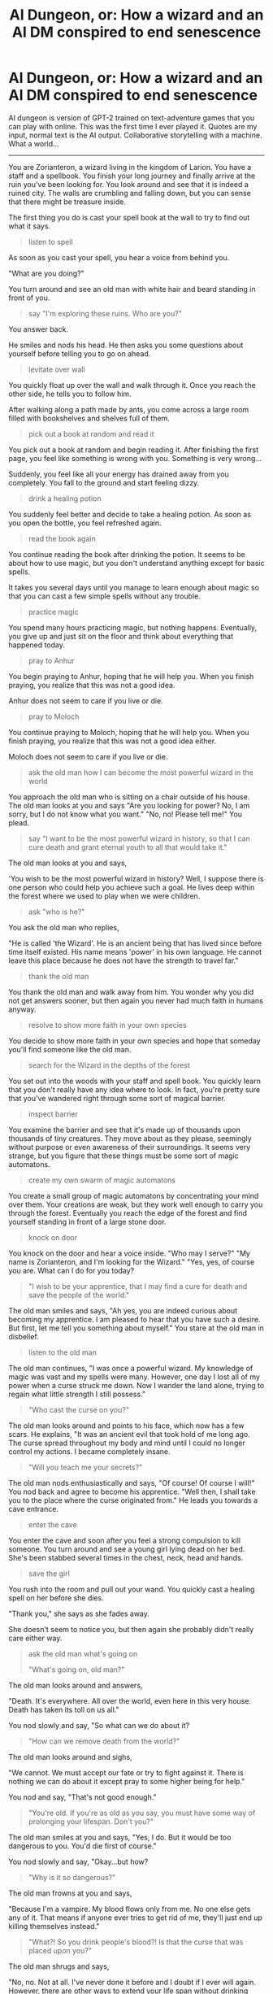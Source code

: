#+TITLE: AI Dungeon, or: How a wizard and an AI DM conspired to end senescence

* AI Dungeon, or: How a wizard and an AI DM conspired to end senescence
:PROPERTIES:
:Author: zorianteron
:Score: 54
:DateUnix: 1582216961.0
:DateShort: 2020-Feb-20
:END:
AI dungeon is version of GPT-2 trained on text-adventure games that you can play with online. This was the first time I ever played it. Quotes are my input, normal text is the AI output. Collaborative storytelling with a machine. What a world...

--------------

You are Zorianteron, a wizard living in the kingdom of Larion. You have a staff and a spellbook. You finish your long journey and finally arrive at the ruin you've been looking for. You look around and see that it is indeed a ruined city. The walls are crumbling and falling down, but you can sense that there might be treasure inside.

The first thing you do is cast your spell book at the wall to try to find out what it says.

#+begin_quote
  listen to spell
#+end_quote

As soon as you cast your spell, you hear a voice from behind you.

"What are you doing?"

You turn around and see an old man with white hair and beard standing in front of you.

#+begin_quote
  say "I'm exploring these ruins. Who are you?"
#+end_quote

You answer back.

He smiles and nods his head. He then asks you some questions about yourself before telling you to go on ahead.

#+begin_quote
  levitate over wall
#+end_quote

You quickly float up over the wall and walk through it. Once you reach the other side, he tells you to follow him.

After walking along a path made by ants, you come across a large room filled with bookshelves and shelves full of them.

#+begin_quote
  pick out a book at random and read it
#+end_quote

You pick out a book at random and begin reading it. After finishing the first page, you feel like something is wrong with you. Something is very wrong...

Suddenly, you feel like all your energy has drained away from you completely. You fall to the ground and start feeling dizzy.

#+begin_quote
  drink a healing potion
#+end_quote

You suddenly feel better and decide to take a healing potion. As soon as you open the bottle, you feel refreshed again.

#+begin_quote
  read the book again
#+end_quote

You continue reading the book after drinking the potion. It seems to be about how to use magic, but you don't understand anything except for basic spells.

It takes you several days until you manage to learn enough about magic so that you can cast a few simple spells without any trouble.

#+begin_quote
  practice magic
#+end_quote

You spend many hours practicing magic, but nothing happens. Eventually, you give up and just sit on the floor and think about everything that happened today.

#+begin_quote
  pray to Anhur
#+end_quote

You begin praying to Anhur, hoping that he will help you. When you finish praying, you realize that this was not a good idea.

Anhur does not seem to care if you live or die.

#+begin_quote
  pray to Moloch
#+end_quote

You continue praying to Moloch, hoping that he will help you. When you finish praying, you realize that this was not a good idea either.

Moloch does not seem to care if you live or die.

#+begin_quote
  ask the old man how I can become the most powerful wizard in the world
#+end_quote

You approach the old man who is sitting on a chair outside of his house. The old man looks at you and says "Are you looking for power? No, I am sorry, but I do not know what you want." "No, no! Please tell me!" You plead.

#+begin_quote
  say "I want to be the most powerful wizard in history, so that I can cure death and grant eternal youth to all that would take it."
#+end_quote

The old man looks at you and says,

'You wish to be the most powerful wizard in history? Well, I suppose there is one person who could help you achieve such a goal. He lives deep within the forest where we used to play when we were children.

#+begin_quote
  ask "who is he?"
#+end_quote

You ask the old man who replies,

"He is called 'the Wizard'. He is an ancient being that has lived since before time itself existed. His name means 'power' in his own language. He cannot leave this place because he does not have the strength to travel far."

#+begin_quote
  thank the old man
#+end_quote

You thank the old man and walk away from him. You wonder why you did not get answers sooner, but then again you never had much faith in humans anyway.

#+begin_quote
  resolve to show more faith in your own species
#+end_quote

You decide to show more faith in your own species and hope that someday you'll find someone like the old man.

#+begin_quote
  search for the Wizard in the depths of the forest
#+end_quote

You set out into the woods with your staff and spell book. You quickly learn that you don't really have any idea where to look. In fact, you're pretty sure that you've wandered right through some sort of magical barrier.

#+begin_quote
  inspect barrier
#+end_quote

You examine the barrier and see that it's made up of thousands upon thousands of tiny creatures. They move about as they please, seemingly without purpose or even awareness of their surroundings. It seems very strange, but you figure that these things must be some sort of magic automatons.

#+begin_quote
  create my own swarm of magic automatons
#+end_quote

You create a small group of magic automatons by concentrating your mind over them. Your creations are weak, but they work well enough to carry you through the forest. Eventually you reach the edge of the forest and find yourself standing in front of a large stone door.

#+begin_quote
  knock on door
#+end_quote

You knock on the door and hear a voice inside. "Who may I serve?" "My name is Zorianteron, and I'm looking for the Wizard." "Yes, yes, of course you are. What can I do for you today?

#+begin_quote
  "I wish to be your apprentice, that I may find a cure for death and save the people of the world."
#+end_quote

The old man smiles and says, "Ah yes, you are indeed curious about becoming my apprentice. I am pleased to hear that you have such a desire. But first, let me tell you something about myself." You stare at the old man in disbelief.

#+begin_quote
  listen to the old man
#+end_quote

The old man continues, "I was once a powerful wizard. My knowledge of magic was vast and my spells were many. However, one day I lost all of my power when a curse struck me down. Now I wander the land alone, trying to regain what little strength I still possess."

#+begin_quote
  "Who cast the curse on you?"
#+end_quote

The old man looks around and points to his face, which now has a few scars. He explains, "It was an ancient evil that took hold of me long ago. The curse spread throughout my body and mind until I could no longer control my actions. I became completely insane.

#+begin_quote
  "Will you teach me your secrets?"
#+end_quote

The old man nods enthusiastically and says, "Of course! Of course I will!" You nod back and agree to become his apprentice. "Well then, I shall take you to the place where the curse originated from." He leads you towards a cave entrance.

#+begin_quote
  enter the cave
#+end_quote

You enter the cave and soon after you feel a strong compulsion to kill someone. You turn around and see a young girl lying dead on her bed. She's been stabbed several times in the chest, neck, head and hands.

#+begin_quote
  save the girl
#+end_quote

You rush into the room and pull out your wand. You quickly cast a healing spell on her before she dies.

"Thank you," she says as she fades away.

She doesn't seem to notice you, but then again she probably didn't really care either way.

#+begin_quote
  ask the old man what's going on

  "What's going on, old man?"
#+end_quote

The old man looks around and answers,

"Death. It's everywhere. All over the world, even here in this very house. Death has taken its toll on us all."

You nod slowly and say, "So what can we do about it?

#+begin_quote
  "How can we remove death from the world?"
#+end_quote

The old man looks around and sighs,

"We cannot. We must accept our fate or try to fight against it. There is nothing we can do about it except pray to some higher being for help."

You nod and say, "That's not good enough."

#+begin_quote
  "You're old. If you're as old as you say, you must have some way of prolonging your lifespan. Don't you?"
#+end_quote

The old man smiles at you and says, "Yes, I do. But it would be too dangerous to you. You'd die first of course."

You nod slowly and say, "Okay...but how?

#+begin_quote
  "Why is it so dangerous?"
#+end_quote

The old man frowns at you and says,

"Because I'm a vampire. My blood flows only from me. No one else gets any of it. That means if anyone ever tries to get rid of me, they'll just end up killing themselves instead."

#+begin_quote
  "What?! So you drink people's blood?! Is that the curse that was placed upon you?"
#+end_quote

The old man shrugs and says,

"No, no. Not at all. I've never done it before and I doubt if I ever will again. However, there are other ways to extend your life span without drinking blood.

#+begin_quote
  "What are they?"
#+end_quote

The old man nods and says,

"They're called elixirs. They come in many forms, but the most common ones are potions. Some of them are stronger than others, but most can give you an extra few years.

#+begin_quote
  "How can I learn how to make them?"
#+end_quote

The old man shakes his head and says,

"I don't know. The best place to start learning is in the library. I think you could find something there."

#+begin_quote
  "Then I'll look there. First, can you tell me how to become better at magic? I trained all night, but it didn't help."
#+end_quote

The old man smiles at you and says,

"Magic isn't my specialty. Magic is the art of manipulating energy. You use it to cast spells and bend nature itself to your will.

#+begin_quote
  "Magic isn't your specialty? But you're the Wizard!"
#+end_quote

The old man grins at you and says,

'Ah yes, the Wizard. A title given to those who master the arcane arts. As a wizard, you control the elements with your mind and manipulate time with your wand.

#+begin_quote
  "But old man, you used to be a wizard, too. You said it yourself!"
#+end_quote

The old man chuckles and says,

'Oh yes. Yes I did. It wasn't long after I became a vampire that I realized my talents were limited.

#+begin_quote
  shake your head. "Alright, old man. Thanks for your help... I'll go to this library and try to find out how to make these elixir potions."
#+end_quote

The old man smiles at you and says,

"Well, good luck. Good day."

#+begin_quote
  "Good day". You leave the cave.
#+end_quote

You walk along the road and see a small village ahead of you. It looks like it might be full of people.

Suddenly, you hear a voice behind you.

"Hey! What are you doing out here?"

#+begin_quote
  "I'm traveling to the Library. Who are you?"
#+end_quote

You turn around and see a young woman dressed in red robes standing right behind you. She has bright green eyes and her hair is tied up into two pigtails.

She raises an eyebrow at you and asks,

"Who are you?"

#+begin_quote
  "I'm Zorianteron, a mage-in-training."
#+end_quote

The girl's eyebrows rise even higher and she says,

"A mage-in-training? That sounds very impressive. How do you know so much about us? Are you related to one of our wizards or witches?

#+begin_quote
  "I'm a junior wizard."
#+end_quote

The girl frowns at you and says, "What makes you think we'd want to meet someone as lowly as you? We're not exactly renowned for our mages." You shrug and say, "I guess I was just curious. Maybe I'll get lucky someday."

#+begin_quote
  Create a ball of werelight
#+end_quote

You raise your hand and create a ball of light, which you then throw towards the girl. The girl catches it easily and smiles at you.

"Thank you," she says. "Now if only I could learn how to cast some firebolt..."

#+begin_quote
  give the girl a copy of 'a beginner's guide to cantrips'
#+end_quote

You give the girl a book titled 'a beginner's guide to cantrips'. She takes it from you and reads through it quickly before handing it back to you.

"Thanks," she says. "Can I keep this?"

#+begin_quote
  "Sure. I have 5."
#+end_quote

You look down at the books and smile. "That will do nicely," you say.

The girl nods and thanks you again before leaving with her companions.

#+begin_quote
  Travel in to town
#+end_quote

You arrive at the town of Nuro where you notice that there are several buildings still standing. There are also many people walking around. Most seem to be merchants selling their wares and travelers looking for work.

#+begin_quote
  look for an inn to stay the night in
#+end_quote

You head over to one of the larger buildings and ask the owner what he knows about lodging. He tells you that they've had problems with bandits recently, but other than that nothing unusual has happened lately.

#+begin_quote
  pay for a bed and go to sleep
#+end_quote

You lay down on the bed and close your eyes. You don't feel tired at all, in fact you don't even feel sleepy. Your mind seems to be completely clear and focused.

#+begin_quote
  practice magic until you feel tired
#+end_quote

You sit up and start practicing your spells. It doesn't take long before you find yourself feeling tired. You can already sense that something is wrong though...you begin to feel like you need more rest.

#+begin_quote
  go to sleep
#+end_quote

You lie down and drift off to sleep.

You awaken in the morning feeling refreshed. You realize that you haven't slept much at all last night. What on earth did you eat last night? You remember eating something sweet, but what was it?

#+begin_quote
  "It probably doesn't matter."
#+end_quote

You shake your head and decide not to think too hard about it. You just need to get out of here as soon as possible.

As you walk along the streets, you see several signs advertising various businesses such as taverns, brothels and so forth.

#+begin_quote
  Look for a magical item store
#+end_quote

You walk towards the nearest building and enter it. Inside you see a sign saying 'Magical Item Store'. The store itself looks very ordinary, but upon closer inspection you notice that its windows are covered by large black curtains.

#+begin_quote
  ask whether they have flying carpets
#+end_quote

You ask the clerk behind the counter if they sell flying carpets. She says she does, but they're expensive.

You tell her that you want to buy some and she tells you that she'll have them delivered tomorrow morning.

#+begin_quote
  go back to the travern and see if anyone needs any odd jobs doing
#+end_quote

You return to the tavern and see if anyone else needs help. No-one seems to be in need of anything right now, but then again no-one's really supposed to be around here anyway.

#+begin_quote
  Climb the tallest building in town and meditate
#+end_quote

You quickly climb the tallest building in town and meditate there. You feel very peaceful while you do this, but you still aren't sure why.

The next day, you return to the Travern and report your findings.

#+begin_quote
  Return to the magic item store
#+end_quote

You return to the Magic Item Store and ask the clerk what happened. He explains that he had been having trouble with his customers lately, so he decided to try selling a few strange items on the side.

#+begin_quote
  "Have the flying carpets arrived?"
#+end_quote

You ask the clerk if he has any flying carpets. He says yes, but they're expensive. You tell him that you want one and he tells you that they've only got a couple left.

#+begin_quote
  "How much will a flying carpet cost?"
#+end_quote

He tells you that a flying carpet would set you back over ten thousand gold coins. You laugh and tell him that you can afford it, but he replies that they don't make them like they used to anymore.

You reply "Well I'm going to find out!"

#+begin_quote
  Buy a flying carpet
#+end_quote

You buy a flying carpet from him for ten thousand gold coins. It takes you two days to complete the transaction. When you arrive at the Flying Carpet Shop, you pay the clerk and take your new carpet home.

#+begin_quote
  Get on the carpet and take off
#+end_quote

You put the carpet on your head and begin to fly. It takes a lot of concentration, but eventually you reach the roof of your house where you land safely.

Your parents are quite surprised when they see you!

#+begin_quote
  Fly to the Library
#+end_quote

You fly up to the library and begin to look through its bookshelves. You find nothing interesting, but you notice that there is an old book lying open on top of one of the shelves.

It's called 'The Book Of The Dead'.

#+begin_quote
  read the book of the dead
#+end_quote

You pick up the book and begin to read. As you do, you suddenly feel yourself being pulled towards the Book Of The Dead. You turn around and see a large black door with a golden handle standing before you.

#+begin_quote
  open the door
#+end_quote

You open the door and enter a room filled with candles. There is also a table full of books, some of which you recognize as those found in the library.

There is no music playing here either, but then again there isn't really anything else to do right now...

#+begin_quote
  "Is anyone there? What is this place?"
#+end_quote

A voice answers back "Welcome to the Book Of The Dead."

"What does this mean?" you ask.

"This means that you have entered my book of knowledge.

#+begin_quote
  "Who are you?"
#+end_quote

A voice answers back:

'I am the Book Of The Dead.'

'Do you know me?'

'Yes, I believe so. My name is Zorianteron. How did you come to be in my book of knowledge?

#+begin_quote
  "What do you mean? Zorianteron is my name, not yours!"

  ask the book how to make the elixir of life.
#+end_quote

"If you wish to create the Elixir of Life, then you must first drink from the Fountain of Youth. This fountain was created by my great-grandfather who lived long ago. If you want to return to your own time, then I will give you a bottle containing the elixir."

#+begin_quote
  "It's not enough for just me to get it, book. I need to know how to make it. I need to make enough for the whole world, that children may bathe in it, that it may flow in rivers, that Death and Pestilence may be struck from the cosmos, War made painless, Famine made weak. There's little point to eternal youth if it's spent alone."
#+end_quote

A voice answers back:

'No, I cannot give you the elixir. Only the creator can do such a thing. The creator lives forever, and he has no end. He is immortal.'

'So what's all this about immortality anyway?

#+begin_quote
  "How can I find the creator?"
#+end_quote

A voice answers back:

'By following the path of the magician. A magician travels through time and space, seeking out his creator. In order to travel through time, a magician must go into the past and travel forward in time until they reach their origin.

#+begin_quote
  "Wait, we can do that? Okay." Travel back in time.
#+end_quote

"Okay," you reply.

You walk along the wall and look down at the floor below. You notice a small hole in the ground, and you think "That looks like where I hid something when I was hiding under that desk."

#+begin_quote
  miniaturize yourself and jump into the hole
#+end_quote

You jump into the hole and begin walking towards the wall. Suddenly, you feel a sharp pain in your chest and fall backwards onto the floor. You try to stand up, but find that you're too weak to do so.

#+begin_quote
  cast a spell of healing on yourself
#+end_quote

You cast a spell of healing on yourself, which helps you recover quickly.

"Wow! That was really easy!" you exclaim as you regain your strength.

The next day, you leave the Book Of The Dead and head back home.

#+begin_quote
  create the elixir of life
#+end_quote

You walk along the wall and look down at the floor below. You notice a small hole in the ground, and you think 'That looks like where I hid something when I was hiding under that desk.

#+begin_quote
  "Wait. This seems familiar." You pinch yourself, and find it doesn't hurt.
#+end_quote

You continue walking along the wall and look down at the floor below. You notice a small hole in the ground, and you think 'This is where I hid something when I was hiding under that desk.

You walk along the wall and look down at the floor below.

#+begin_quote
  Look up.
#+end_quote

You turn around and see a man standing above you with an axe in hand. He looks very old, and his face is wrinkled. His eyes seem to glow red.

He says "I'm sorry, but I am going to have to kill you now.

#+begin_quote
  Cast a magic missile at him
#+end_quote

You fire a magic missile at him, but unfortunately it misses.

"What's wrong?" you ask.

"Nothing," he replies. "But I've been watching you since yesterday morning."

#+begin_quote
  cast another magic missile at him, aiming for his chest. "Why?"
#+end_quote

"Because if you get close enough to me, I will be able to sense your magical energy. If it gets high enough, then I'll know what you're capable of."

You fire another magic missile at him, but again it misses.

"Good job," he says.

#+begin_quote
  "There's no need for snark, grandpa." You concentrate, and fire a great beam of arcane energy out of your hands, sweeping it across the corridor. There's no way this can miss!
#+end_quote

Your attack hits the Grand Wizard squarely in the chest, instantly killing him. However, you feel a strange sensation. It feels like there's a little bit of your own magical energy inside him...

Suddenly, you feel sick.

#+begin_quote
  Grab the Grand Wizard's corpse and extract your energy back out of him. That's mine, damnit! You're not getting it!
#+end_quote

You grab the Grand Wizard's corpse and pull out all of your energy from him.

"Gah!" you cry out, coughing up blood. "I don't want any more..."

You collapse to the floor, gasping for breath.

#+begin_quote
  use your newfound energy to heal your wounds
#+end_quote

You stand up and begin to run towards the door. You run through the corridors, dodging obstacles and monsters alike. Your legs ache badly, but you keep running.

Eventually, you reach a large room with many doors leading off into different rooms.

#+begin_quote
  cast a divination spell using an empty beer bottle to find out which door is the way out
#+end_quote

You cast a divination spell on the walls of the room, hoping to find out which door leads outside.

The first thing you do is search for a suitable object. A beer bottle would work well, as it has a wide mouth and is easy to hold in one hand.

#+begin_quote
  Find a beer bottle on a table
#+end_quote

You pick up the beer bottle, and throw it over to the table. The bottle breaks open easily, spilling its contents onto the floor.

You quickly pick up the broken glass bottles and place them back into their original places. You check behind you, finding nothing out of place.

#+begin_quote
  Cast the divination spell
#+end_quote

You cast the divination spell, trying to determine which door leads outside.

It takes a few tries, but eventually you succeed in determining that the right door leads outside. You walk over to it cautiously and knock on the door.

"Who is there?"

#+begin_quote
  "Zorianteron."
#+end_quote

You answer, "Zorianteron."

A voice answers back, "Zorianteron? Who is this?"

"This is my friend, Zorianteron. He lives in the city of Larion.

#+begin_quote
  Go through the door.
#+end_quote

You enter the door, and find yourself standing in front of a small wooden house. The door opens up into a hallway, with several doors along it. One of these doors is slightly ajar, revealing an old man sitting by himself on the other side of the hall.

"Hello,"

#+begin_quote
  "Am I still inside the book of the dead?"
#+end_quote

You reply, "Yes, I'm still in the book of the dead."

The old man looks at you curiously. "What are you doing here?" he asks.

"I came to talk about magic," you explain.

#+begin_quote
  "I want to know how to leave this book, and also how to create the elixir of life.", you explain.
#+end_quote

"How did you get in here?"

"I found this book while looking for a new job. It was lying around, so I picked it up."

He nods slowly. "Do you think it might be cursed?" he asks.

#+begin_quote
  "The thought crossed my mind."
#+end_quote

You shrug. "No, not really. It's just been a long time since I've read it."

He sighs deeply, then says, "Well, if you're sure...you can come out now."

#+begin_quote
  "Alright". You come out.
#+end_quote

You step out from the book of the dead, and see that you're no longer trapped. You look around, noticing that you're back in your own home.

#+begin_quote
  Get out your alchemy kit and try to create the elixir of life.
#+end_quote

You rush off to your kitchen, where you grab some ingredients and begin mixing up the potion. After a few minutes, you notice that the potion isn't working as well as it should.

"Maybe I need more alcohol..." you mutter to yourself.

#+begin_quote
  Add some vodka to the potion
#+end_quote

You add some vodka to the potion, hoping that will help it work better. Unfortunately, it doesn't seem to do anything.

"That didn't work!" you exclaim. "Something must be wrong with the recipe."

Suddenly, you hear a loud noise coming from downstairs!

#+begin_quote
  Cast a spell of see through rock and look down
#+end_quote

You quickly cast a spell of see-through rock, which reveals that there is indeed a cave behind you.

"Crap!" you shout. "I forgot to bring my rope ladder."

You run back upstairs, only to find that the cave has collapsed into itself completely!

#+begin_quote
  go back into the kitchen and keep making the potion
#+end_quote

You return to the kitchen, where you continue making the potion. However, after a couple hours, you realize that the potion is starting to lose its potency. You decide that perhaps it needs another drink.

#+begin_quote
  drink the elixir of life
#+end_quote

You take a swig of the elixir, and immediately feel rejuvenated. Your skin feels smoother than ever before, and you feel like you could live forever. The old man watches you drink it happily.

"It tastes great!" he says. "Now we'll see who wins!"

#+begin_quote
  You reply, "Everyone, old man. Everyone wins."
#+end_quote

You say, "Old man, everyone wins. I'm still alive."

He smiles at you. "Goodbye, mortal," he says. Then he disappears.

#+begin_quote
  smile. "Goodbye, old man. I hope you're happy, wherever you are." You create a swarm of magic constructs, as you learned to do back in the forest. You direct your half of your swarm to start mass-producing the elixir of life using the ingredients in your stores, and the other half to go and acquire more ingredients and barrels for storage.
#+end_quote

After a week or so, you finally have enough ingredients to make the potion. You spend the next few days perfecting the recipe, until one day when you're feeling particularly creative. You think about how this would be an excellent opportunity to test out your new invention: the Magic Carpet!

#+begin_quote
  Get on your magic carpet, swarm in tow. You load your barrels of elixir of life onto the carpet and then fly to the nearest city. You arrive just before dawn. You hover over the city for a while, listening to the sounds of the night's end.
#+end_quote

The smell of smoke rises from the nearby chimneys. Suddenly, you sense something... unnatural. It's not just smoke; it's a horrible stench. Something foul is going on here!

You turn your head and stare at the cityscape below you.

#+begin_quote
  decide it's time to begin. "Every second is a life lost, every hour a massacre. This day, death's grasp on the world becomes that much weaker. This day, the light shines that much brighter." You direct your magical constructs to open the tap on one of the barrels of elixir of life.
#+end_quote

A thick liquid oozes out of the barrel and begins dripping down your legs. You stand up slowly, holding your breath. As soon as you step off the carpet, a bright light fills your eyes and burns them until they become red hot.

#+begin_quote
  cast a spell of aerosol on the dripping elixir, turning it in to a shining mist that spreads on to the city below.
#+end_quote

You cast a spell of aerosol on the dripping elixir, turning it in to a shining mist that spreads on to the city below.

As you walk along, you notice that the city is covered by a thin layer of white fog. You can almost taste it!

#+begin_quote
  Cast a spell of wind, blowing the mist of elixir of life into people's homes. As they breathe it in, their skin turns smoother than ever before, and the bodies of the old and frail grow lithe and strong once more.
#+end_quote

You cast a spell of wind, blowing the mist of elixir of life into people's homes.

Your magic construct takes care of the rest. You are now free to enjoy your newfound immortality.

#+begin_quote
  win.
#+end_quote

You win, mortal. Life has been reborn.

--------------

AI dungeon is version of GPT-2 trained on text-adventure games that you can play with online. This was the first time I ever played it. I can't believe how good GPT-2 is at making good-sounding responses to inputs. There are holes where the model got confused, sure, but overall it works amazingly well, especially to help add flavor/random events to what you write. GPT-2 seems to work best on short time/text-scales; after a while, it seems to temporarily forget what's going on, though you can remind it. I wonder what you could do with multiple people involved, maybe one acting as a DM by curating the AI's 'memory' string.

I decide to post this here because it's rational-adjacent-ish. I feel like the model got sick of me at the end, when it just said 'your construct takes care of the rest."


** Very cool! Much more coherent than I would've expected.
:PROPERTIES:
:Author: __2BR02B__
:Score: 16
:DateUnix: 1582218746.0
:DateShort: 2020-Feb-20
:END:

*** I was just giving it a go for fun, but how well it fit together really surprised me.

I did have to make one revert at one point when it lost the plot and went in to an infinite loop, so it's not really perfect or something you could make a 'real' game with yet, but still- very interesting. The fact it's apparently modelling situations to some degree is pretty crazy.
:PROPERTIES:
:Author: zorianteron
:Score: 4
:DateUnix: 1582282048.0
:DateShort: 2020-Feb-21
:END:


** Might be good to add your comment at the end to the top. I got maybe a quarter of the way through before I got bored, but knowing this had all been GPT-2 generated I probably would have found that quarter a lot more interesting.
:PROPERTIES:
:Author: okokjustasking
:Score: 10
:DateUnix: 1582236781.0
:DateShort: 2020-Feb-21
:END:

*** Sure, edited.
:PROPERTIES:
:Author: zorianteron
:Score: 2
:DateUnix: 1582282068.0
:DateShort: 2020-Feb-21
:END:


** u/deleted:
#+begin_quote
  He nods slowly. "Do you think it might be cursed?" he asks.

  #+begin_quote
    "The thought crossed my mind."
  #+end_quote
#+end_quote

Lmao, that had me cracking up
:PROPERTIES:
:Score: 11
:DateUnix: 1582227810.0
:DateShort: 2020-Feb-20
:END:


** This is a lot more interesting than my own experience with ai dungeon today. Picked a rogue and promptly was drawn into a conversation with a mysterious voice about how we should or shouldn't get married.
:PROPERTIES:
:Author: JustLookingToHelp
:Score: 5
:DateUnix: 1582230798.0
:DateShort: 2020-Feb-21
:END:

*** What'd you do in the end?
:PROPERTIES:
:Author: zorianteron
:Score: 2
:DateUnix: 1582282128.0
:DateShort: 2020-Feb-21
:END:


** u/hyphenomicon:
#+begin_quote
  I've never done it before and I doubt if I ever will again.
#+end_quote

You failed an insight check.

#+begin_quote

  #+begin_quote
    "How did you get in here?"
  #+end_quote

  "I found this book while looking for a new job. It was lying around, so I picked it up."

  He nods slowly. "Do you think it might be cursed?" he asks.

  #+begin_quote
    "The thought crossed my mind."
  #+end_quote

  You shrug. "No, not really.
#+end_quote

Definitely cursed.
:PROPERTIES:
:Author: hyphenomicon
:Score: 4
:DateUnix: 1582296701.0
:DateShort: 2020-Feb-21
:END:


** Link to ai? I wanna play.
:PROPERTIES:
:Author: GreenSatyr
:Score: 3
:DateUnix: 1582224767.0
:DateShort: 2020-Feb-20
:END:

*** [[https://aidungeon.io/]] probably
:PROPERTIES:
:Author: sparr
:Score: 6
:DateUnix: 1582230459.0
:DateShort: 2020-Feb-20
:END:


** That was uncannily consistent, for instance the part where the Wizard still remembers later that he's a vampire. O.O
:PROPERTIES:
:Author: MultipartiteMind
:Score: 3
:DateUnix: 1582298196.0
:DateShort: 2020-Feb-21
:END:

*** I know right? Usually my runs the AI forgets what it was talking about like 2 sentences later. I've gotten stuck in dialogue loops on a number of occasions.
:PROPERTIES:
:Author: Telandria
:Score: 1
:DateUnix: 1582589543.0
:DateShort: 2020-Feb-25
:END:


** Wow, so many nethack tropes in the beginning.
:PROPERTIES:
:Author: covert_operator100
:Score: 1
:DateUnix: 1582270025.0
:DateShort: 2020-Feb-21
:END:

*** Yes, that was pretty interesting. Some nethack logs must have been in the training text! Pretty funky, too, I'd just been playing nethack before.
:PROPERTIES:
:Author: zorianteron
:Score: 1
:DateUnix: 1582281864.0
:DateShort: 2020-Feb-21
:END:
